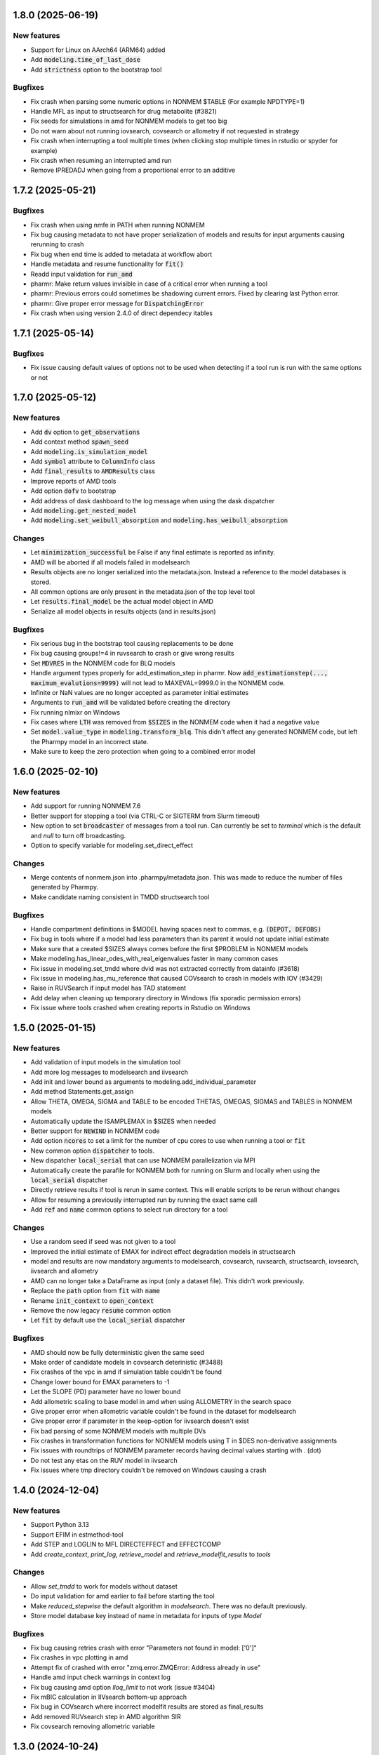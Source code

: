 .. _1.8.0:

1.8.0 (2025-06-19)
------------------

New features
============

* Support for Linux on AArch64 (ARM64) added
* Add :code:`modeling.time_of_last_dose`
* Add :code:`strictness` option to the bootstrap tool 

Bugfixes
========

* Fix crash when parsing some numeric options in NONMEM $TABLE (For example NPDTYPE=1)
* Handle MFL as input to structsearch for drug metabolite (#3821) 
* Fix seeds for simulations in amd for NONMEM models to get too big
* Do not warn about not running iovsearch, covsearch or allometry if not requested in strategy
* Fix crash when interrupting a tool multiple times (when clicking stop multiple times in rstudio or spyder for example)
* Fix crash when resuming an interrupted amd run
* Remove IPREDADJ when going from a proportional error to an additive
 
.. _1.7.2:

1.7.2 (2025-05-21)
------------------

Bugfixes
========

* Fix crash when using nmfe in PATH when running NONMEM
* Fix bug causing metadata to not have proper serialization of models and results for input arguments causing rerunning to crash
* Fix bug when end time is added to metadata at workflow abort
* Handle metadata and resume functionality for :code:`fit()`
* Readd input validation for :code:`run_amd`
* pharmr: Make return values invisible in case of a critical error when running a tool
* pharmr: Previous errors could sometimes be shadowing current errors. Fixed by clearing last Python error.
* pharmr: Give proper error message for :code:`DispatchingError`
* Fix crash when using version 2.4.0 of direct dependecy itables

.. _1.7.1:

1.7.1 (2025-05-14)
------------------

Bugfixes
========

* Fix issue causing default values of options not to be used when detecting if a tool run is run with the same options or not
 
.. _1.7.0:

1.7.0 (2025-05-12) 
------------------

New features
============

* Add :code:`dv` option to :code:`get_observations`
* Add context method :code:`spawn_seed`
* Add :code:`modeling.is_simulation_model`
* Add :code:`symbol` attribute to :code:`ColumnInfo` class
* Add :code:`final_results` to :code:`AMDResults` class
* Improve reports of AMD tools
* Add option :code:`dofv` to bootstrap
* Add address of dask dashboard to the log message when using the dask dispatcher
* Add :code:`modeling.get_nested_model`
* Add :code:`modeling.set_weibull_absorption` and :code:`modeling.has_weibull_absorption`

Changes
=======

* Let :code:`minimization_successful` be False if any final estimate is reported as infinity.
* AMD will be aborted if all models failed in modelsearch
* Results objects are no longer serialized into the metadata.json. Instead a reference to the model databases is stored.
* All common options are only present in the metadata.json of the top level tool 
* Let :code:`results.final_model` be the actual model object in AMD
* Serialize all model objects in results objects (and in results.json)
  
Bugfixes
========

* Fix serious bug in the bootstrap tool causing replacements to be done
* Fix bug causing groups!=4 in ruvsearch to crash or give wrong results
* Set :code:`MDVRES` in the NONMEM code for BLQ models
* Handle argument types properly for add_estimation_step in pharmr. Now :code:`add_estimationstep(..., maximum_evalutions=9999)` will not lead to MAXEVAL=9999.0 in the NONMEM code.
* Infinite or NaN values are no longer accepted as parameter initial estimates
* Arguments to :code:`run_amd` will be validated before creating the directory
* Fix running nlmixr on Windows
* Fix cases where :code:`LTH` was removed from :code:`$SIZES` in the NONMEM code when it had a negative value 
* Set :code:`model.value_type` in :code:`modeling.transform_blq`. This didn't affect any generated NONMEM code, but left the Pharmpy model in an incorrect state.
* Make sure to keep the zero protection when going to a combined error model


1.6.0 (2025-02-10)
------------------

New features
============

* Add support for running NONMEM 7.6
* Better support for stopping a tool (via CTRL-C or SIGTERM from Slurm timeout) 
* New option to set :code:`broadcaster` of messages from a tool run. Can currently be set to `terminal`
  which is the default and `null` to turn off broadcasting.
* Option to specify variable for modeling.set_direct_effect

Changes
=======

* Merge contents of nonmem.json into .pharmpy/metadata.json. This was made to reduce the number of files generated by
  Pharmpy.
* Make candidate naming consistent in TMDD structsearch tool
 
Bugfixes
========

* Handle compartment definitions in $MODEL having spaces next to commas, e.g. :code:`(DEPOT, DEFOBS)`
* Fix bug in tools where if a model had less parameters than its parent it would not update initial estimate
* Make sure that a created $SIZES always comes before the first $PROBLEM in NONMEM models
* Make modeling.has_linear_odes_with_real_eigenvalues faster in many common cases
* Fix issue in modeling.set_tmdd where dvid was not extracted correctly from datainfo (#3618)
* Fix issue in modeling.has_mu_reference that caused COVsearch to crash in models with IOV (#3429)
* Raise in RUVSearch if input model has TAD statement
* Add delay when cleaning up temporary directory in Windows (fix sporadic permission errors)
* Fix issue where tools crashed when creating reports in Rstudio on Windows


1.5.0 (2025-01-15)
------------------

New features
============

* Add validation of input models in the simulation tool
* Add more log messages to modelsearch and iivsearch
* Add init and lower bound as arguments to modeling.add_individual_parameter
* Add method Statements.get_assign
* Allow THETA, OMEGA, SIGMA and TABLE to be encoded THETAS, OMEGAS, SIGMAS and TABLES in NONMEM models
* Automatically update the ISAMPLEMAX in $SIZES when needed
* Better support for :code:`NEWIND` in NONMEM code
* Add option :code:`ncores` to set a limit for the number of cpu cores to use when running a tool or :code:`fit`
* New common option :code:`dispatcher` to tools.
* New dispatcher :code:`local_serial` that can use NONMEM parallelization via MPI
* Automatically create the parafile for NONMEM both for running on Slurm and locally when using the :code:`local_serial` dispatcher
* Directly retrieve results if tool is rerun in same context. This will enable scripts to be rerun without changes
* Allow for resuming a previously interrupted run by running the exact same call
* Add :code:`ref` and :code:`name` common options to select run directory for a tool

Changes
=======

* Use a random seed if seed was not given to a tool
* Improved the initial estimate of EMAX for indirect effect degradation models in structsearch
* model and results are now mandatory arguments to modelsearch, covsearch, ruvsearch, structsearch, iovsearch, iivsearch and allometry
* AMD can no longer take a DataFrame as input (only a dataset file). This didn't work previously. 
* Replace the :code:`path` option from :code:`fit` with :code:`name`
* Rename :code:`init_context` to :code:`open_context`
* Remove the now legacy :code:`resume` common option
* Let :code:`fit` by default use the :code:`local_serial` dispatcher

Bugfixes
========

* AMD should now be fully deterministic given the same seed
* Make order of candidate models in covsearch deterinistic (#3488)
* Fix crashes of the vpc in amd if simulation table couldn't be found
* Change lower bound for EMAX parameters to -1
* Let the SLOPE (PD) parameter have no lower bound
* Add allometric scaling to base model in amd when using ALLOMETRY in the search space
* Give proper error when allometric variable couldn't be found in the dataset for modelsearch
* Give proper error if parameter in the keep-option for iivsearch doesn't exist
* Fix bad parsing of some NONMEM models with multiple DVs
* Fix crashes in transformation functions for NONMEM models using T in $DES non-derivative assignments
* Fix issues with roundtrips of NONMEM parameter records having decimal values starting with . (dot)
* Do not test any etas on the RUV model in iivsearch
* Fix issues where tmp directory couldn't be removed on Windows causing a crash


1.4.0 (2024-12-04)
------------------

New features
============

* Support Python 3.13
* Support EFIM in estmethod-tool
* Add STEP and LOGLIN to MFL DIRECTEFFECT and EFFECTCOMP
* Add `create_context`, `print_log`, `retrieve_model` and `retrieve_modelfit_results` to `tools`

Changes
=======

* Allow `set_tmdd` to work for models without dataset
* Do input validation for amd earlier to fail before starting the tool
* Make `reduced_stepwise` the default algorithm in `modelsearch`. There was no default previously.
* Store model database key instead of name in metadata for inputs of type `Model`

Bugfixes
========

* Fix bug causing retries crash with error "Parameters not found in model: ['0']"
* Fix crashes in vpc plotting in amd
* Attempt fix of crashed with error "zmq.error.ZMQError: Address already in use"
* Handle amd input check warnings in context log
* Fix bug causing amd option `lloq_limit` to not work (issue #3404)
* Fix mBIC calculation in IIVsearch bottom-up approach
* Fix bug in COVsearch where incorrect modelfit results are stored as final_results
* Add removed RUVsearch step in AMD algorithm SIR
* Fix covsearch removing allometric variable


1.3.0 (2024-10-24)
------------------

New features
============

* Support `DataFrame` as input to `run_amd`
* Recognize "HESSIAN OF POSTERIOR DENSITY..." error from NONMEM (issue #3326)
* Add modeling.replace_fixed_thetas
* Add two version of the SAMBA method to covsearch
* Add modeling.get_mu_connected_to_parameter and modeling.has_mu_reference
* Support percentages for E-value in mBIC calculations
* Add strict-option in modeling.parameters-functions

Changes
=======

* Add replacement of deterministic random variables (0 FIX) in modeling.cleanup_model
* Add replacement of fixed thetas in modeling.cleanup_model
* Set ONEHEADER to newly created $TABLES for NONMEM
* Make an added RATE column for ZO absorption be int32 instead of float64
* Fix issue with different sample sequences for multivariate normal distribution between arm Macs
  and other platforms. The fix will use another sampling method, which means that it will not
  be possible to reproduce sampled values between this version of Pharmpy and the previous
* Make the default option to remove all in modeling.remove_residuals and modeling.remove_predictions None instead of 'all'
* Do not allow None for ExecutionStep.tool_option. Instead have an empty frozendict as default
* Add separate step for delinearized model in IIVSearch results
* Do not update initial estimates in tools from a model with number of significant digits unreportable
* Remove influential individual and outlier prediction tables in all tools
* Run start model in AMD in subcontext
* Add selected models to AMD models-directory

Bugfixes
========

* Fix reading in NONMEM models with TIME column having hh:mm format (but no DATx column present)
* Fix NONMEM parsing issues where having WRES in $TABLE could lead to parsing other columns incorrectly
* Let translate_nmtran_time return the input model if the input model has no dataset
* Fix bug causing NONMEM code to keep bounds on thetas after unconstrain_parameters
* Fix crashes when starting amd using the command line interface
* Fix crashes in modelsearch when running TMDD and drug metabolite in amd (issue #3203)
* Now all digits of the OFV for a NONMEM run will be read. Previously only about 13 decimals were read correctly
* Check for strictness in ruvsearch
* Fix permission denied error on multi user system for the `jupyter_execute` temp directory. This issue will
  trigger if multiple users happen to run the report generation at the same time or if a previous run crashed without
  removing the temp directory.
* Make remove_iiv handle cases where multiple assignments to same variable is made. For example when allometry has been added.
* IIVSearch bottom up algorithm does no longer run the base model
* Fix issue where delinearized model had the wrong BIC reported in result summary
* Fix bug where results from input model was not used in linearized workflow in IIVSearch
* Fix bug where files where not copied from a failed NONMEM run
* Fix AMD metadata (#3328)
* Fix bug where strictness was not checked in IOVSearch
* Fix bug where model files were overwritten if they already existed in model database
* Calculate mBIC correctly for IOVSearch

1.2.0 (2024-08-22)
------------------

New features
============

* Add `missing_data_token` to `DataInfo`. This will support a per dataset token for missing data
* Add option `missing_data_token` to `modeling.read_model` 

Changes
=======

* Replace configuration items pharmpy.data.na_rep and na_names with pharmpy.missing_data_token.

Bugfixes
========

* Fix problems with the error "[WinError 6] The handle is invalid on Windows" when creating the context
* Fix crash when updating some NONMEM models where a central compartment couldn't be found
* Fix crash when parsing certain error models that use CMT in NONMEM
* Fix multiple problems with running iivsearch with linearization
* Recognize SS and II columns when running amd from dataset
* Fix bad TAD for observation at the same time as SS dose. Was previously II. Now it is 0.

1.1.0 (2024-07-17)
------------------

New features
============

* Add modeling.set_description 

Bugfixes
========

* (pharmr) Fix regression in input conversion of `keep`-option in IIVSearch
* Allow lists in option arguments with length of 1 in modeling.add_iiv (e.g. `expression`)
* Fix regression in setting transit compartments (#3116)
* Fix crash in amd tool for search spaces with only covariate effects (#3113)
* Fix bad error message when only supplying a model to run_iivsearch
* Return NotImplemented instead of False for equality comparison of model objects
* Calculate mBIC correctly for modelsearch
* Fix crash of iivsearch for etas on epsilons in some cases, by not consider such etas in iivsearch

1.0.1 (2024-06-12)
------------------

Bugfixes
========

* Fix issue causing pharmr to crash directly before returning from some tools.
* Fix crash in NONMEM parser for CALLFL=1 statement
* Fix crashes in parsing of NONMEM dataset when AMT column had a synonym, e.g. DOSE=AMT
* Correctly create the statement for F for NONMEM models using SC as scaling factor

1.0.0 (2024-05-30)
------------------

New features
============

* eta and epsilon derivatives can be requested for NONMEM models
* Add a dummy estimation tool that could be used for testing and demonstrations
* Support linearization in iivsearch

Changes
=======

* Problematic input arguments to tools will raise InputValidationError
* The log file is now a csv file in the local direcory context
* The parent model name is no longer a part of a Model object
* All tools stores the input and final models in the context
* Input and final models will now have these names in all tool result tables
* Input models will have a proper (or empty) description in tool result tables
* modeling.vpc_plot renamed to modeling.plot_vpc
* Cleaned up the pheno model in load_example_model
* The "lzma" option in write_results was renamed to "compression"
* summarize_errors, resume_tool, rank_models, get_model_features, create_results and retrieve_final_model in tools are no longer exported
* tools.is_strictness_fulfilled have a new argument structure
* All PsN commands in the CLI have been moved to separate subcommand

Bugfixes
========

* The amd tool will raise an error if instantaneous absorption is combined with oral administration
* Make symlinks in the local directory context be relative so that the directory can be moved (does not work on Windows)
* Fix initial estimates for cat2 in covsearch
* Fix calculation of d_params in iivsearch results. Was using parent and now uses the base model.
* Make sure that predictions and residuals in EstimationStep have sorted order
* Fix broken --explicit-odes option in CLI "model print"
* "results ofv" has been removed from the CLI
* Do not output the full ModelfitResults object in results.csv

0.110.0 (2024-05-08)
--------------------

New features
============

* Add alternative categorical effect "cat2" in covsearch
* Add adaptive scope reduction and maxevals restriction in covsearch

Changes
=======

* ToolDatabase replaced with Context
* Default Context gives a new file system organization for tools
* The same model can have multiple names in a context
* New API for ModelDatabase
* Allow clashes of names in $INPUT and parameter comments
* Rename Model property model_code to code
* Rename estimation_steps to execution_steps
* Change index for modelfit_results.predictions and residuals
* Set BIC as the default selection criteria in AMD

Bugfixes
========

* Do not remove IOV if present in covsearch
* Properly parse OFV for NONMEM runs using SAEM
* Fix crash in retries caused by having fixed thetas

0.109.0 (2024-04-10)
--------------------

New features
============

* The structsearch tool can now take an mfl string as search space
* Allow list of lists of parameters in iovsearch options
* Explicitly handle CMT columns for observations in the expression for F for NONMEM models

Changes
=======

* Deafault to keeping eta on CL in iivsearch

Bugfixes
========

* Handle cases with covariates on MU when parsing phi-file with PHI columns
* Fix issues with allometry and structural covariates for PKPD models in amd
* Fix broken conversion to RxODE for models without ODE system
* Fix handling of datasets with multiple DVIDs in ruvsearch and sructsearch for TMDD models


0.108.0 (2024-03-18)
--------------------

New features
============

* New simulation tool tools.run_simulations
* Add reports with various plots for final model in all AMD subtools
* Add VPC plot to AMD
* Add functions modeling.add_predictions_residuals and modeling.remove_predictions_residuals

Changes
=======

* Force positive definitiveness in retries tool
* Make initial estimates in AMD mandatory
* Add default search space for PKPD models
* Remove TMDD models with less than 2 DVs

Bugfixes
========

* Correct extraction of CL/VC parameters in PSC metabolite models
* Remove unused K-parameters from NONMEM code
* Correct number of expected models in BIC calculation for bottom up algorithm in IIVSearch
* Use input model results when updating initial estimates for first model in bottom up algorithm in IIVSearch
* Add keep-option to bottom up algorithm in IIVSearch

0.107.0 (2024-03-04)
--------------------

New features
============

* Add bottom up algorithm in IIVSearch
* Add modeling.set_dataset
* Add AMD results plots for each DV
* Add default search space for TMDD in AMD
* Support EFIM as parameter uncertainty method
* Allow specific (covariate, parameter) combinations as part of input for mechanistic covariates in AMD

Changes
=======

* Use Pharmpy class Expr instead of sympy/symengine
* Remove ModelfitResults attribute from Model
* Change logic of IIVsearch ``algorithm`` argument, add ``correlation_algorithm`` argument
* Ignore datainfo fallback in AMD (to avoid automatically filling in information not given by user)
* Raise error instead of warn when expression is invalid in modeling.filter_dataset
* Change strategy names in AMD (to "default" and "reevaluation")

Bugfixes
========

* Keep IIV on all clearance parameters of central compartment in AMD
* Fix bug in AMD for TMDD models where `dir_name` was not specified
* Fix bug with naming of K-parameters in models with 9 compartments
* Skip first order absorption with 1 transit (no depot) combination
* Fix bug which caused added IOVs to be removed in covsearch when running AMD (edited)

0.106.0 (2024-01-11)
--------------------

New features
============

* Change to mBIC as default ranking function in modelsearch, iivsearch and iovsearch
* Add modeling.get_central_volume_and_clearance
* New option parameter_uncertainty_method to amd
* New option ignore_datainfo_fallback to amd
* Handle conversion to ETA/ETC for PHI/PHC in NONMEM phi files

Changes
=======

* Remove the order option in amd and instead add strategy with "fixed" orders and options to subtools

Bugfixes
========

* Allow ~ in paths in write_csv
* Have non-linear elimination models in default search space for amd TMDD models
* Fix issue causing removed off-diagonal omegas being transformed into thetas
* Fix issues in frem postprocessing when using mu-referencing

0.105.0 (2023-12-07)
--------------------

New features
============

* Add modeling.bin_observations
* Add modeling.plot_dv_vs_pred
* Add modeling.plot_abs_cwres_vs_ipred
* Support strictness for thetas, omegas and sigmas separately
* Support stagewise addition of covariates in amd
* Support multiple DVs for TMDD models
* Add retries tool
* Use retries in the amd

Changes
=======

* Always keep an iiv eta on clearence in amd

0.104.0 (2023-11-06)
--------------------

New features
============

* Add modeling.replace_non_random_rvs
* Add option keep_index to modeling.get_observations to allow keeping the original dataset index
* Add path-option to tools.fit
* Add function tools.is_strictness_fulfilled
* Add strictness option to AMD and subtools
* Add TMDD models to AMD
* Add option for TMDD models in structsearch
* MFL for COVSearch works the same way as for Modelsearch

Bugfixes
========

* Properly handle 0 FIX etas in calculate_bic
* Fix crash when setting 0 transit compartments
* Fix various bugs in TMDD models (including allometry)

0.103.0 (2023-10-12)
--------------------

Changes
=======

* Update initial estimates in structsearch
* Add option dv to modeling.get_individual_parameters
* Add default search space for drug-metabolite models in AMD

Bugfixes
========

* Fix bug in calculate_bic where parameters were incorrectly set to fixed for PKPD and drug-metabolite models
* Fix bug in COVSearch step numbering
* Fix bug in COVSearch where the final_model was set incorrectly
* Fix bug in COVSearch where p-value wasn't displayed for backward models

0.102.0 (2023-09-28)
--------------------

New features
============

* Add modeling.plot_dv_vs_ipred
* Add modeling.plot_cwres_vs_idv
* Add modeling.add_indirect_effect
* Add option for presystemic circulation for modeling.add_metabolite
* Add bic for multiple testing in modeling.calculate_bic
* Support PKPD models in the amd tool
* Support Drug-metabolite models in the amd tool
* Add first version of report for amd
* Add PKPD models to MFL
* Add modeling.filter_dataset

Changes
=======

* Change default p-value in ruvsearch from 0.05 to 0.001
* Change default p-values in covsearch from 0.05 and 0.01 to 0.01 and 0.001 
* Change the mfl for modelsearch to mean search space and not which transformations to do 
* Change the syntax for LAGTIME in the MFL

Bugfixes
========

* Allow ~ for home directory in read_modelfit_results

0.101.0 (2023-09-01)
--------------------

New features
============

* Add modeling.load_dataset and modeling.unload_dataset
* Add @BIOAVAIL to MFL
* Add support for iv-oral administration for amd tool


0.100.0 (2023-08-25)
--------------------

New features
============

* Support for M5, M6 and M7 methods for blq data
* New symbols @PK and @PD in MFL
* Internal support for multiple doses to one compartment

Changes
=======

* Change the blqdv type to blq in datainfo
* Better usage of BLQ and LLOQ columns for blq data

0.99.0 (2023-08-23)
-------------------

New features
============

* Add function modeling.set_reference_values
* Add function modeling.set_lloq_data
* Parse IV+oral models using CMT column
* Specify DV in RUVSearch
* Option to add logit IIV in ``add_iiv``
* New options for remove_loq_data

Changes
=======

* Make Task and Workflow immutable
* Ignore fixed IIVs/IOVs in IIVSearch and IOVSearch

Bugfixes
========

* Fix bug where epsilons where removed in ``remove_iiv``
* Fix bug in ``create_basic_pk_model`` to handle space separated datasets

0.98.0 (2023-07-21)
-------------------

New features
============

* Support for multiple doses
* Add function ``modeling.add_bioavailability``
* Add function ``modeling.remove_bioavailability``
* Support for PKPD models in structsearch
* Option to keep IIVs in IIVSearch
* Option to test uncertainty methods in Estmethod
* Autogenerate CMT column

Changes
=======

* Rename BLQ flag datainfo typ to ``blqdv``

0.97.0 (2023-06-28)
-------------------

New features
============

* Support BLQ transformations in RUVSearch
* New tool structsearch and support for TMDD models
* Add function ``modeling.set_direct_effect``
* Add function ``modeling.add_effect_compartment``

Changes
=======

* Reorganizing of modeling module
* Support changing error model with BLQ transformation
* Add ``max_iter`` option for RUVSearch

0.96.0 (2023-05-26)
-------------------

Changes
=======

* Rename functions handling the precision matrix (was previously referring to information matrix which was an error)
* Remove saddle reset for default AMD model
* Let LLQ column takes precedence over BLQ column

New features
============

* Add tools.load_example_modelfit_results

Bugfixes
========

* Fix bug where if-statements were reordered incorrectly

0.95.0 (2023-05-22)
-------------------

Changes
=======

* ``ModelfitResults.ofv_iterations`` and ``ModelfitResults.parameter_estimates_iterations`` have NaN rows in failed runs

Bugfixes
========

* Fix bug causing changes in FIX from model1 to model4 to crash frem
* Fix bug causing individual parameters in $ERROR to crash frem
* create_report now does not assume that results.json already exists
* ~ for $HOME is now supported in write_model and create_report
* Fix bug where LLOQ value did not override column in dataset in ``transform_blq``
* Correct BLQ indicator column condition in ``transform_blq``
* Fix bug where modelfit results were not connected to model after a fit

0.94.0 (2023-04-26)
-------------------

New features
============

* Support parsing assignments other than DADT in $DES in NONMEM
* Fix parsing of some complex ODE-systems in NONMEM

Changes
=======

* Drop support for Python 3.8

Bugfixes
========

* Fix bug causing BIC calculation to fail for models having first order absorption and lag_time after going into zero order absorption

0.93.0 (2023-04-19)
-------------------

New features
============

* Add function ``modeling.get_zero_order_inputs``
* Add function ``modeling.set_zero_order_input``
* Add function ``modeling.set_tmdd``
* Added plugin to convert models to RxODE
* Support conversion of more models to nlmixr

Changes
=======

* ``modeling.generate_model_code`` was renamed to ``modeling.get_model_code`` since the code is not generated by this function
* Do not use ADVAN7 because models that should work with ADVAN7 didn't were found

Bugfixes
========

* Fix multiple bugs in parsing $TABLE headers

0.92.0 (2023-04-05)
-------------------

New features
============

* Add function ``modeling.is_linearized``
* Add function ``modeling.plot_transformed_eta_distributions``
* Add function ``modeling.create_config_template``
* Add function ``modeling.get_dv_symbol``
* Add function ``modeling.get_initial_conditions``
* Add function ``modeling.set_initial_condition``
* Add function ``modeling.transform_blq``

Bugfixes
========

* Fix bug where $ABBR wasn't added for etas

0.91.0 (2023-03-03)
-------------------

New features
============

* Add function ``modeling.create_basic_pk_model``
* Add function ``modeling.add_metabolite``
* Add function ``modeling.set_dvid``
* Add function ``modeling.has_weighted_error_model``

Changes
=======

* ``model.dependent_variable`` becomes ``model.dependent_variables``

Bugfixes
========

* Fix regression causing DEFDOSE to sometimes be put on the wrong compartment
* Fix ruvsearch crashing in case of bad modelfit_results (#1551)

0.90.0 (2023-02-24)
-------------------

New features
============

* Add function ``modeling.has_odes``
* Add function ``modeling.has_linear_odes``
* Add function ``modeling.has_linear_odes_with_real_eigenvalues``
* Add function ``modeling.is_real``
* Support for more types of models in the nlmixr plugin
* Automatic selection between ADVAN5 and ADVAN7 for NONMEM models

Changes
=======

* Remove modeling.copy_model
* Support nlmixr2 instead of nlmixr for the nlmixr plugin
* The Model class is now immutable
* update_source is run by all transformation functions

0.89.0 (2023-01-26)
-------------------

New features
============

* Add function ``modeling.display_odes``
* Add support for Python 3.11

Changes
=======

* Naming of parameters for NONMEM models reworked. Configuration options removed.
* Only allow MFL as input to ``run_covsearch``
* Remove ``read_model_from_database`` from ``pharmpy.modeling``
* Merge ``ExplicitODESystem`` into ``CompartmentalSystem``

0.88.0 (2022-12-21)
-------------------

New features
============

* Add algorithm `exhaustive_only_eval` to Estmethod tool
* Add replace methods to Assignment, Compartment, Bolus and Infusion

Changes
=======

* Rename algorithms in Estmethod tool: `reduced` -> `exhaustive`. `exhaustive` -> `exhaustive_only_eval`
* Always add iteration 0 in ofv_iterations and parameter_estimates_iterations for eval models with FO/FOCE

0.87.0 (2022-12-14)
-------------------

Changes
=======

* Allometry model will update initial estimates in allometry tool
* Base model in IIVSearch tool will update initial estimates
* Do not update initial estimates from model that did not minimize successfully (except rounding errors), this affects all AMD subtools
* Rename derive to replace in some base classes

0.86.0 (2022-11-30)
-------------------

Changes
=======

* Add description to proxy-models (#1314)
* Input check covariates (#1355), allometric variable (#1378) occasion-column before running AMD

Bugfixes
========

* Fix typo in COVSearch that caused it to select model with highest OFV (#1377)
* Ignore NaNs when selecting models in COVSearch (#1381)
* Fix issue where initial estimate for KM (in MM-elimination) was set outside of NONMEM's bounds (#1064)
* Fix issue where individuals without observations were not filtered for general model objects (afd7707, #1139)
* Fix issue where saddle reset was not added in start model for AMD (#1394)

0.85.0 (2022-11-18)
-------------------

Changes
=======

* Covariates are defined in search space option in AMD-tool
* Store name of final model instead of final model in AMD
* Change methods and solvers option in estimation method tool: None means none should be tested
* Add FORMAT option if length of IDs are too long (#1139)
* Make Result classes immutable

Bugfixes
========

* Fix bug in results parsing where extracting whether parameters are fixed (#1117)
* Add timeout-loop to wait for .lst-file when renaming

0.84.1 (2022-11-13)
-------------------

Changes
=======

* Much faster parsing of NONMEM models
* 4 times faster parsing of NONMEM phi files

Bug fixes
=========

* Have correct F-statement in $ERROR for $DES NONMEM models 
* Read compartment names correctly when having both NCOMP and COMP in $MODEL of NONMEM models

0.84.0 (2022-11-09)
-------------------

New features
============

* Add modeling.deidentify_data

Changes
=======

* Change CLI anonymize into deidentify

0.83.0 (2022-11-01)
-------------------

Changes
=======

* Only test IOV on statements before ODE

Bug fixes
=========

* Allow spaces in DADT definitions when parsing ODE
* Fix issue where expression setter was used
* Fix issue in IIVSearch where tool doesn't continue to next step if there is a multivariate distribution
* Input dataset into model constructor in convert model (fixes #1293)
* Modelfit should not crash if .lst-file does not exist, warns if .lst and .ext-files do not exist (#1302, #1303)


0.82.0 (2022-10-24)
-------------------

Changes
=======

* modeling.summarize_modelfit_results takes results objects instead of model objects
* Do not include aic and bic in summarize_modelfit_results

0.81.1 (2022-10-24)
-------------------

Bug fixes
=========

* Handle NM-TRAN datasets with one and two digit year in DATx column using default LAST20 (50)

0.81.0 (2022-10-21)
-------------------

New features
============

* Add tools.read_modelfit_results

Changes
=======

* run_modelsearch, run_iovsearch, run_ruvsearch, run_allometry, run_covsearch, run_amd and run_iivsearch now need results as a separate input

Bug fixes
=========

* Correct scaling for F in NOMEM models for ADVAN 2,4,5,7 and 12

0.80.0 (2022-10-19)
-------------------

Changes
=======

* modeling.fit returns ModelfitResults instead of Model
* Let zero_protect default to True for modeling.set_proportional_error_model
* Faster parsing of NONMEM table files

Bug fixes
=========

* Let bioavailability parameters be part of rhs of ode_system
* Make sure initials are non-zero for absorption parameters

0.79.0 (2022-10-16)
-------------------

New features
============

* Relative paths in files, absolute paths in Python objects (#1180, fixes 887)
* Validate tool inputs (#1162, fixes #1032)
* Add allow_nested flag to add_covariate_effect (#1004)
* Add has_covariate_effect and remove_covariate_effect (#1004)
* Generalize get_rv_parameters (#1181)
* 9fd701521 Store input models in tool database
* Replace best_model with final_model_name and retrieve_final_model
* a7fbcbfe2 Handle results and databases as input to retrieve_models
* Add modeling.update_initial_individual_estimates function

Changes
=======

* Include input model as step 0 in summary_models for AMD tools
* Rename all AMD tool candidates such that modelsearch_candidate1 -> modelsearch_run1
* Add columns for number of parameters and delta parameters in summary_tool for AMD tools
* Only include chosen models in AMD summary_tool
* New names and description for COVSearch candidates
* Modify COVSearch summary_tool to include information from the steps-table, remove ranking
* New candidate descriptions in IOVSearch
* Add multiindex to RUVSearch which include step/iteration, remove ranking.
* Add algorithm column to IIVSearch summary_tool, remove algorithm from candidate name
* Compare final model in IIVSearch to input model, return input if worse
* Generalize detection of existing effects in add_covariate_effect (#1004)
* calculate_bic and calculate_aic will need the -2LL as input instead of modelfit_results
* calculate_eta_shrinkage needs the explicit arguments parameter_estimates and individual_estimates
* calculate_individual_shrinkage needs the explicit arguments parameter_estimates and individual_estimates_covariance
* check_parameters_near_bounds needs the parameter estimates given in the arguments
* check_high_correlations needs the correlation matrix as an explicit argument 
* plot_iofv_vs_iofv takes two iofv series instead of two models as input
* plot_individual_predictions takes the predictions dataframe as input
* create_joint_distribution takes an option individual_estimates argument and does not use modelfit_results directly
* evaluate_expression to get parameter estimates from optional argument instead of from modelfit_results
* evaluate_population_prediction will not take parameter estimates from modelfit_results
* evaluate_individual_prediction will not take parameter estimates from modelfit_results
* evaluate_eta_gradient will not take parameter estimates from modelfit_results
* evaluate_epsilon_gradient will not take parameter estimates from modelfit_results
* evaluate_weighted_residuals will not take parameter estimates from modelfit_results
* sample_parameters_from_covariance_matrix will need parameter_estimates and covariance_matrix as explicit arguments
* sample_parameters_uniformly will need parameter_esimtates as explicit arguments
* sample_individual_estimates will need individual_estimates and individual_estimates_covariance as explicit arguments
* calculate_individual_parameter_statistics and calculate_pk_parameters_statistics will need parameter estimates and covariance matrix
* update_inits need explicit estimates as argument and does not use modelfit_results
* update_inits does not update initial individual estimates
* Move predict_* functions from modeling to pharmpy.tools
* Move summarize_individuals and summarize_individuals_count_table to pharmpy.tools
* Move print_fit_summary to pharmpy.tools
* Move write_results to pharmpy.tools
* Move summarize_errors to pharmpy.tools
* Move rank_models to pharmpy.tools
* Move summarize_modelfit_results to pharmpy.tools
* Speedup parsing of NONMEM results

Bug fixes
=========

* 297a64041 Handle individual_ofv is None in dofv (fixes #1101)
* 57fc4fee8 Fix adding categorical covariate effects (#1004)

0.78.0 (2022-09-20)
-------------------

Changes
=======

* fd417aaf Always return a new model in convert_model
* d5458e36 Raise KeyError in LocalModelDirectory#retrieve_model (instead of FileNotFoundError)
* 1193bd39 Remove unused pharmpy.symbols submodule

Bugfixes
========

* bb96a13c Fix update_parameters when parameters are added
* 0ca786c5 Fix backward search of covsearch
* dd056da3 Fix for models with bioavailability parameters
* 915bc9c7 Fix get_config_path output when config file is disabled
* 82b32278 Remove some unwanted debug printing
* 1131a610 Fix issue in PsN SCM results parsing
* ebfafb45 Assign ODE as compartmental system to variable (#1173)

0.77.0 (2022-09-08)
-------------------

Changes
========

* fb070ee1 Return input model if allometry model fails (#1049)

0.76.1 (2022-09-06)
-------------------

Bugfixes
========

* Fix issue with adding allometry to models with MM elimination
* Make pyreadr an optional dependency, making Pharmpy easier to install on Mac M1

0.76.0 (2022-09-05)
-------------------

New features
============

* Add modeling.get_evid to get or create evid from a model
* Add modeling.get_cmt to get or create a cmt column from a model
* New column type: "rate"

Changes
=======

* Rename "resmod" tool to "ruvsearch"
* Return only DataFrame in modeling.rank_models
* Fall back to rank value if model fails in modeling.rank_models (fix #916)
* Rename "strictness" to "errors_allowed" in modeling.rank_models
* Only allow "rounding errors" by amd, iivsearch, iovsearch, modelsearch and covsearch (fix #1055)
* Add attibute significant_digits to ModelfitResults

Bugfixes
========

* Serialize modelfit results #1092
* Exlude "unreportable number of significant digits" in modeling.rank_models (fix #1076)

0.75.0 (2022-08-10)
-------------------

New features
============

* SCM forward search followed by backward search in covsearch (#988)

Changes
=======

* Change initial estimates of IIV parameters of start model in AMD tool (1c65359)
* Change default order of subtools in AMD tool (42fe72f)

Bugfixes
========

* Make NONMEM column renaming work in more cases (#1001)
* Fix issue when search spaces which lead to uneven branch length in reduced stepwise algorithm (#694)
* Fix issue with error record not numbering amounts properly with non-linear elimination (#708)
* Fix issue with comments being removed in omega blocks (#790, #974)
* Fix ranking issue when candidate models do not produce an OFV (#1017)
* Fix issue with reading datasets in AMD with RATE column (#989)

0.74.0 (2022-07-18)
-------------------

Changes
=======

* Rename `pharmpy.parameter` to `pharmpy.parameters` (71f4cf23)
* Merge COVsearch DSL into MFL (#932, #973)
* Add ZO absorption to default search space in AMD (cfc09bad)

Bugfixes
========

* Make `run_amd` work in more cases (#975)
* Make `run_iovsearch` work in more cases (#917, #977)
* Make `remove_iov` work in more cases (#917)
* Make `get_pk_parameters`/`run_covsearch` work in more cases (#908)
* Make NONMEM `.mod` parsing work in more cases (#917, #975, #977)
* Make NONMEM `.mod` updating work in more cases (fd564168)
* Make NONMEM dataset column dropping work in more cases (088a046a)
* Make ODES updates work in more cases (c76fa476, 430f1d2e)

0.73.0 (2022-06-21)
-------------------

New features
============

* Add covsearch tool
* Add function tools.retrieve_models to read in models from a tool database
* Add functions modeling.get_individual_parameters, modeling.get_pk_parameters, modeling.get_rv_parameter, and modeling.has_random_effect

Changes
=======

* Include covsearch tool in AMD
* Add results for AMD tool
* Move fit, run_tool, run_amd, and all tool wrappers from modeling module to tool module
* Rename 'diagonal' -> 'add_diagonal' in iiv strategy option for iivsearch and modelsearch tool
* Include column for selection criteria in rank_models

0.72.0 (2022-06-08)
-------------------

New features
============

* Add iovsearch tool
* Add function modeling.summarize_errors to get a summary dataframe of parsed errors from result files
* Add modeling.make_declarative
* Add modeling.cleanup_model
* Add modeling.greekify_model

Changes
=======

* Use 'no_add', 'diagonal', 'fullblock', or 'absorption_delay' instead of numbers for iiv_strategy in iivsearch and modelsearch-tool
* Add results and documentation for allometry tool
* Add error summaries to iivsearch, modelsearch, resmod, and allometry tools
* Add algorithm argument in estmethod tool ('exhaustive' and 'reduced')

Bugfixes
========

* Handle etas after ODEs in iivsearch-tool

0.71.0 (2022-05-24)
-------------------

New features
============

* Add functions find_clearance_parameters and find_volume_parameters

Changes
=======

* Rename candidate models in estmethod tool

Bugfixes
========

* Add upper limit to VP parameter in modelsearch tool
* Fix issue with matrices not being considered positive semidefinite but considered positive definite


0.70.1 (2022-05-17)
-------------------

Bugfixes
========

* Require pandas 1.4 or newer for multiindex joins. (Fixes #820)

0.70.0 (2022-05-13)
-------------------

New features
============

* New tool allometry added
* Add modeling.summarize_individuals_count_table
* Add modeling.calculate_ucp_scale
* Add modeling.calculate_parameters_from_ucp
* Add description attribute to model objects
* Add wrappers for iivsearch and modelsearch tools (run_iivsearch and run_modelsearch)
* Add documentation for iivsearch tool

Changes
=======

* resmod can now iterate and add multiple residual error models
* Automatically generate R examples in a seprate tab in documentation
* Merge iiv functions into one iivsearch algorithm ('brute_force')
* Use parameter names instead of eta names in iivsearch tool features

Bugfixes
========

* Make sure dropping of DATE columns in NONMEM models are handled correctly
* Solve issue with sporadic crashes because of a database race condition
* Solve issue with sporadic crashes caused by race in lazy parsing of NONMEM records
* Fix issues with converting some piecewise functions to NONMEM code correctly
* Fix issue with generating candidate models for iivsearch tool
* Fix issue with duplicate candidate models in iivsearch tool (#745)

0.69.0 (2022-04-29)
-------------------

New features
============

* Add 1st and 3rd quantiles of residual to simeval results

Changes
=======

* Rename mfl -> search_space in modelsearch and amd
* Use BIC as default ranking function in modelsearch
* Start model in modelsearch is not fitted
* Update modelsearch documentation

Bugfixes
========

* Fix bad odes when adding two peripheral compartments to model with MM elimination
* Fix bug in block splitting in IIV-tool (fixes #745)

0.68.0 (2022-04-27)
-------------------

Bugfixes
========

* Fix bad odes when adding peripheral compartment to model with MM elimination (fixes #710)

0.67.0 (2022-04-25)
-------------------

New features
============

* Add modeling.get_thetas, modeling.get_omegas and modeling.get_sigmas
* Add configuration option for NONMEM license file path

Bugfixes
========

* Correct parsing of ADVAN=ADVANx in $SUBROUTINES in NONMEM models
* Fix issue with duplicated TAD in $INPUT after add_time_after_dose
* Fix issue with not being able to use models with assignments in $DES in estmethod tool
* Set an upper limit for intercompartmental clearances in the modelsearch tool (fixes #695)

0.66.0 (2022-04-20)
-------------------

Bugfixes
========

* Fix NONMEM model parsing issue causing ADVAN not to change for models with DEFOBS in $MODEL

0.65.0 (2022-04-14)
-------------------

New features
============

* Add option in `add_iiv` and `add_pk_iiv` to choose initial estimate

Changes
=======

* Replace different iiv-options in IIV-tool with `iiv_strategy`
* Use 0.01 as initial estimate for added IIVs in modelsearch tool

Bugfixes
========

* Add K-parameters in NONMEM model when changing to general linear (GL) solvers

0.64.0 (2022-04-12)
-------------------

New features
============

* Add modeling.solve_ode_system
* Add documentation for .datainfo file
* Add iofv plot to linearize results
* Store tool meta data in metadata.json

Changes
=======

* New options for modelsearch tool: switch order of mfl and algorithm, replace different iiv-options with `iiv_strategy`

0.63.0 (2022-04-07)
-------------------

New features
============

* Support ~ as HOME in file paths input by users
* Add modeling.read_dataset_from_datainfo
* Store unique datasets for tool runs

Bugfixes
========

* Fix problem with TAD calculation for datasets with ADDL
* Handle LinAlgError when updating initial estimates in modelsearch (#656)

0.62.0 (2022-04-04)
-------------------

New feature
===========

* Store unique datasets in models/.datasets

Changes
=======

* New name for final model in resmod

Bugfixes
========

* Use NaN in summary_individuals if tflite cannot be used

0.61.1 (2022-03-31)
-------------------

Bugfixes
========

* Fix time after dose calculation for steady state dosing
* Fix issue where create_joint_distribution could create matrices that are not positively definite (#649)
* Keep IIV from MAT in MDT when adding a transit (#654)

0.61.0 (2022-03-29)
-------------------

New features
============

* Add modeling.summarize_individuals

Changes
=======

* Change initial estimates for QP1/QP2 ratio to 0.1/0.9

Bugfixes
========

* Handle ADDL columns for add_time_after_dose

0.59.0 (2022-03-25)
-------------------

New features
============

* Add modeling.expand_additional_doses


0.58.4 (2022-03-24)
-------------------

Bugfixes
========

* Fix issue with start model not being selected if no candidates are better in IIV- and modelsearch-tool
* Fix issue with ranking models by dBIC in IIV-tool


0.58.1 (2022-03-22)
-------------------

Bugfixes
========

* Fix ordering of TAD values for dose at some time as observation
* Fix TAD values for datasets with reset time event
* Handle models with no covariates for predict_outliers and predict_influential_individuals

0.58.0 (2022-03-22)
-------------------

New features
============

* Add modeling.add_pk_iiv to add iiv to all pk parameters of a model

Changes
=======

* Change cutoff for zero protection in proportional error ModelSyntaxError
* Change to checking for positive semidefiniteness instead of only positive definiteness when validating omegas

Bugfixes
========

* Fix BIC-mixed calculation to not count thetas related to non-random etas (0 FIX) towards random parameters
* Read 0 FIX diagonal etas as random variables


0.57.0 (2022-03-21)
-------------------

Bugfixes
========

* Keep thetas/etas when going across absorption transformations (#588, #625)
* Fix missing ALAG-parameter in non-linear elimination (#578)
* Fix issue with added VC1-parameter when adding transits to non-linear elimination (#577)
* Fix missing D1-parameter and RATE-column when adding zero order absorption to non-linear elimination (#578)
* Only do update_inits if start model was successful in IIV-tool (#632)
* Fix issue where etas where added to KA/K-parameters instead of MAT/MDT (#636)

0.56.0 (2022-03-17)
-------------------

Changes
=======

* Remove ZO elimination from the default search space in model search
* Do not apply resmod mode if no change on the full model

Bugfixes
========

* Fix bad calculation of number of observations for datasets with both EVID and MDV
* Properly handle observations and dose at same time for time after dose calculation
* Handle DATE column for time after dose calculation
* Handle NONMEM models with no ETAs


0.55.0 (2022-03-16)
-------------------

New features
============

* Option in modeling.update_inits to move estimates that are close to boundary

Changes
=======

* Set different initial estimates of clearance for peripherals (#590)


Bugfixes
========

* Fix issue with duplicated features with IIV-options in modelsearch-tool
* Fix issue where $MODEL was not added when setting ODE solver to GL or GL_REAL
* Fix issue where reduced_stepwise failed for certain search spaces (#616)
* Fix issue with reading in sampled_iofv in simeval
* Use the same time varying cutoff for resmod models and best model

0.54.0 (2022-03-08)
-------------------

New features
============

* New IIV version of BIC in calculate_bic
* Use IIV BIC in iiv tool
* Add allometry step in amd tool
* Reduced stepwise algorithm in modelsearch
* Add cutoff option to predict_outliers etc

Bugfixes
========

* Fix issue with failing to creating correct subblocks of fullblock of random variables
* Set index name to id-name in predict_outliers

0.53.0 (2022-03-04)
-------------------

New features
============

* Add option to remove specific IOV random variables
* Support Python 3.10
* Add modeling.check_dataset

Changes
=======

* modeling.calculate_bic: Count epsilons interacting with etas to random parameters
* Updated tensorflow models for prediction of outliers and influential individuals
* Only consider parameters with etas for covariate modelbuilding in amd
* Include AIC/BIC in modeling.summarize_modelfit_results

Bugfixes
========

* Update solvers in estmethod-tool
* Handle Q-parameters when adding IIV on structural parameters in iiv-tool
* Only add IIV on MDT-parameter with add_mdt_iiv-option in modelsearch-tool

0.52.0 (2022-02-25)
-------------------

New features
============

* Add covariate search to amd tool

0.51.0 (2022-02-24)
-------------------

New features
============

* Add option to add IIV to start model in iiv-tool
* Add solver option in estmethod-tool
* Add option to add IIV only on MDT in modelsearch-tool


Changes
=======

* | modeling.calculate_bic can Calculate three different versions of the BIC
  | default has switched to be a mixed effects version
* Remove etas instead of setting to 0 fix in iiv-tool
* Parse more errors and warnings in .lst-file
* Rename add_eta -> add_iivs, etas_as_fullblock -> iiv_as_fullblock, add_mdt_eta -> add_mdt_iiv in modelsearch

0.50.1 (2022-02-16)
-------------------

Bugfixes
========

* Handle long paths when fitting NONMEM model

0.50.0 (2022-02-16)
-------------------

New features
============

* Add modeling.write_results
* Add modeling.print_fit_summary
* Add modeling.remove_loq_data
* Add first version of WIP scm wrapper

Changes
=======

* Change in mfl in modelsearch such that transits that don't keep depot will have additional transit
* Make it possible to set $DATA directly for NONMEM models (via datainfo.path) (#130)

0.49.0 (2022-02-10)
-------------------

New features
============

* Add modeling.calculate_se_from_cov
* Add modeling.calculate_se_from_inf
* Add modeling.calculate_corr_from_cov
* Add modeling.calculate_cov_from_inf
* Add modeling.calculate_cov_from_corrse
* Add modeling.calculate_inf_from_cov
* Add modeling.calculate_inf_from_corrse
* Add modeling.calculate_corr_from_inf
* Add modeling.create_report
* Add modeling.check_high_correlations
* Add modeling.calculate_bic
* Add modeling.check_parameters_near_bounds
* Add option to choose search space in AMD-tool

Changes
=======

* Use p-value instead of OFV cutoff in resmod

Bugfixes
========

* Fix issue with no conversion to $DES for some models (#528)

0.48.0 (2022-02-04)
-------------------

New features
============

* Parse estimation step runtime from NONMEM results file

Changes
=======

* Force initial estimates when reading model file to be positive definite

Bugfixes
========

* Random block was not split properly in some cases when random variable was removed
* Add $COV correctly in NM-TRAN models (#457)


0.47.0 (2022-01-28)
-------------------

* Add modeling.drop_columns
* Add modeling.drop_dropped_columns
* Add modeling.undrop_columns
* Add modeling.translate_nmtran_time


0.46.0 (2022-01-27)
-------------------

* Add modeling.calculate_aic
* Add modeling.print_model_code
* Add modeling.has_michaelis_menten_elimination
* Add modeling.has_zero_order_elimination
* Add modeling.has_first_order_elimination
* Add modeling.has_mixed_mm_fo_elimination
* Add parent_model attribute to Model object
* Support non-linear elimination in search space in modelsearch tool
* Rename summary -> summary_tool in IIV and modelsearch tool, add summary_models
* Update modelsearch algorithm to only run 2C if previous model is 1C
* Fix bug in transformation order in features column of summary in modelsearch tool

0.45.0 (2022-01-21)
-------------------

* Add timevarying models to resmod

0.44.0 (2022-01-20)
-------------------

* Add modeling.create_symbol
* Add modeling.remove_unused_parameters_and_rvs
* Add modeling.mu_reference_model
* Add modeling.simplify_expression
* Add option keep_depot to modeling.set_transit_compartments
* Add CLI for estmethod tool
* Add attributes isample, niter, auto and keep_every_nth_iter to EstimationStep
* Remove stepwise algorithm in modelsearch tool

0.43.0 (2022-01-12)
-------------------

* Add modeling.bump_model_number
* Fix regression in detection of dv column when synonym was used

0.42.0 (2022-01-11)
-------------------

* Add modeling.get_doseid
* Add modeling.get_unit_of
* Add modeling.get_concentration_parameters_from_data
* Add modeling.write_csv
* Add modeling.resample_data
* Add modeling.omit_data
* Add modeling.get_observation_expression
* Add modeling.get_individual_prediction_expression
* Add modeling.get_population_prediction_expression
* Add modeling.evaluate_individual_prediction
* Add modeling.evaluate_population_prediction
* Add modeling.calculate_eta_gradient_expression
* Add modeling.calculate_epsilon_gradient_expression
* Add modeling.evaluate_eta_gradient
* Add modeling.evaluate_epsilon_gradient
* Add modeling.evaluate_weighted_residuals
* Support for Python 3.7 dropped

0.41.0 (2021-12-21)
-------------------

* Add modeling.get_individuals
* Add modeling.get_baselines
* Add modeling.get_covariate_baselines
* Add modeling.get_doses
* Add modeling.list_time_varying_covariates
* Add combined error model to resmod
* Add option to zero_protect to set_proportional_error_model
* Add tool estmeth to find optimal estimation method for a model
* Fix bug causing resmod models to be incorrect
* New model.datainfo object

0.40.0 (2021-12-16)
-------------------

* Add modeling.add_allometry

0.39.0 (2021-12-15)
-------------------

* Add AMD and IIV tool and respective functions run_amd and run_iiv
* Add function add_covariance_step and remove_covariance_step
* Add method insert_after to ModelStatements
* Add option to set limit or no limit for power_on_ruv theta
* Rename EstimationMethod to EstimationStep and add EstimationSteps class
* Parse eta and epsilon derivatives from $TABLE
* Fix bug where lag time is removed when changing to ZO or FO absorption

0.38.0 (2021-12-08)
-------------------

* Add function to get path to user configuration file
* Add function to get missing DVs
* Add option to add IIV on structural parameters (as diagonal and block)
* Add guard for log(0) in proportional error for log data
* Avoid crash if plots cannot be created in CDD results
* Fix issue saving modelsearch results
* Fix bipp issues with etas outside of FREM matrix

0.37.1 (2021-11-26)
-------------------

* Fix bug causing frem report to crash with #IDs > 5000
* Fix bug for shifted uncertainty in frem with bipp

0.37.0 (2021-11-24)
-------------------

* First version of IIV-tool
* Rename set_lag_time to add_lag_time
* Include run type in summarize_modelfit_results
* Fix bug with force option in write_model
* Fix bug in parsing .ext-files with tables without header
* Fix bug with nested update_source crashing due to incorrect handling of diagonal records
* Fix bug with inserted IGNORE on comment lines

0.36.0 (2021-11-11)
-------------------

* Add option to set_dtbs_error_model to fix parameters to 0 (i.e. get data on log-scale)
* Create model file when fitting a model that has no model file
* Fix bug where files are missing during e.g. modelsearch
* Fix crash when including a model with no results in summarize_modelfit_results
* Fix bug in Pharmr where integers where interpreted as floats
* Fix issue with extra IPRED on power_on_ruv model

0.35.0 (2021-11-02)
-------------------

* Option to include all estimation steps in summarize_modelfit_results
* Use kwargs in set_estimation_step and add_estimation_step
* First version of logger (via model.modelfit_results.log)

0.34.3 (2021-10-28)
-------------------

* Let parametrization of peripheral compartment rates be kept if volume parameter can be found in the expression for K.
* Fix bug causing crashes when parsing some lst-files due to mixed encodings.

0.34.2 (2021-10-26)
-------------------

* Fix broken parallelization for tools (workflows)
* Fix bug causing parsing of some NM-TRAN datasets to set a column index

0.34.1 (2021-10-20)
-------------------

* Fix issues with retrieving results after model runs

0.34.0 (2021-10-14)
-------------------

* Remove the need for update_source. Instead use model.model_code or modeling.generate_model_code(model)
* str(model) can no longer be used to get the model_code
* Fix crash in model database when using copies of models

0.33.0 (2021-10-11)
-------------------

* Add modeling.read_model_from_database
* Add modeling.print_model_symbols
* Add modeling.append_estimation_step_options
* Fix crash for $DES models with RATE in dataset
* Fix estimation status for evaluation steps to use latest estimation

0.32.0 (2021-09-28)
-------------------

* Move plot_iofv_vs_iofv to modeling
* Add modeling.get_observations
* Add modeling.plot_individual_predictions

0.31.0 (2021-09-21)
-------------------

* Move parameter_sampling-functions into modeling module
* Add run_tool function to modeling
* Add predict_outliers, predict_influential_individuals and predict_influential_outliers functions to modeling
* Update API documentation (e.g. add examples, and improved index)

0.30.0 (2021-09-06)
-------------------

* Add modeling.load_example_model
* Move eta_shrinkage results method to modeling.calculate_eta_shrinkage
* Add first version of resmod tool
* Update documentation (including API reference)
* Rename summarize_models to summarize_modelfit_results
* Fix bug related in running NONMEM on Windows via Rstudio

0.29.0 (2021-08-25)
-------------------

* Rename zero_order_absorption to set_zero_order_absorption
* Rename first_order_absorption to set_first_order_absorption
* Rename bolus_absorption to set_bolus_absorption
* Rename seq_zo_fo_absorption to set_seq_zo_fo_absorption
* Rename have_zero_order_absorption to has_zero_order_absorption
* Rename power_on_ruv to set_power_on_ruv
* Rename add_lag_time to set_lag_time
* Move individual_shrinkage results method to modeling.calculate_individual_shrinkage

0.28.0 (2021-08-24)
-------------------

* Move method individual_parameter_statistics from Results to a function in modeling and rename to calculate_individual_parameter_statistics
* Move method pk_parameters from Results to a function in modeling and rename to calculate_pk_parameters_statistics
* Rename create_rv_block to create_joint_distribution
* Rename split_rv_block to split_joint_distribution
* New default option force=True for write_model
* Rename ninds to get_number_of_individuals
* Rename nobs to get_number_of_observations
* Rename nobsi to get_number_of_observations_per_individual
* Rename remove_error to remove_error_model
* Rename additive_error to set_additive_error_model
* Rename proportional_error to set_proportional_error_model
* Rename combined_error to set_combined_error_model
* Rename has_additive_error to has_additive_error_model
* Rename has_proportional_error to has_proportional_error_model
* Rename has_combined_error to has_combined_error_model
* Rename theta_as_stdev to use_thetas_for_error_stdev
* Rename set_dtbs_error to set_dtbs_error_model
* Rename boxcox to transform_etas_boxcox
* Rename tdist to transform_etas_tdist
* Rename john_draper to transform_etas_john_draper
* Rename iiv_on_ruv to set_iiv_on_ruv
* Rename add_parameter to add_individual_parameter
* Rename first_order_elimination to set_first_order_elimination
* Rename zero_order_elimination to set_zero_order_elimination
* Rename michaelis_menten_elimination to set_michaelis_menten_elimination
* Rename mixed_mm_fo_elimination to mixed_mm_fo_elimination
* Function summarize_models to create a summary of models
* Parse total runtime
* Revert to dask distributed

0.27.0 (2021-08-09)
-------------------

* Use dask threaded for Windows, allow configuration of dispatcher type
* Filter out individuals without observations in .phi-file

0.26.1 (2021-08-04)
-------------------

* Correct residual calculation in simeval
* Correct how laplace estimation method is written

0.26.0 (2021-07-13)
-------------------

* Add functions to set, add, and remove estimation step
* Add supported estimation methods (ITS, LAPLACE, IMPMAP, IMP, SAEM)
* When updating estimation step, old options are kept

0.25.1 (2021-07-08)
-------------------

* Read site path if user path doesn't exist (previously read user path)
* Change return type of covariates to a list for easier handling in R

0.25.0 (2021-06-24)
-------------------

* Add modeling.ninds, nobs and nobsi to get number of individuals and observations of dataset
* Add reading results for resmod and crossval
* Add structural bias, simeval and resmod results to qa results
* Update index of cdd case_results to plain numbers
* Support line continuation (&) in NM-TRAN code
* Fix error in calculation of sdcorr form of parameter estimates
* Fix crash of cdd results retrieval
* Various fixes for running NONMEM models

0.24.0 (2021-05-25)
-------------------

* Added theta_as_stdev, set_weighted_error_model and set_dtbs_error
* Error models can be added with log transformed DV using `data_trans` option
* Added model attributes data_transformation and observation_transformation
* Protected functions in NM-TRAN translated to Piecewise. Should now give the
  same result as when evalutated by NONMEM.
* Bugfixes for frem, scm and bootstrap results generation
* Rename model attribute dependent_variable_symbol to dependent_variable
* Added simplify method on Parameter class to simplify expressions given parameter constraints

0.23.4 (2021-05-03)
-------------------

* 10-100 times Speedup of modeling.evaluate_expression

0.23.3 (2021-04-29)
-------------------

* Documentation fix for pharmr release
* Handle implicit ELSE clauses for NM-TRAN IF

0.23.2 (2021-04-28)
-------------------

* Fix bug #177


0.23.1 (2021-04-28)
-------------------

* Bugfixes

0.23.0 (2021-04-28)
-------------------

* Add function modeling.evaluate_expression
* Some documentation for modelfit_results
* Reworked interface to RandomVariables and Parameters
* Bugfixes

0.22.0 (2021-03-29)
-------------------

* Support COM(n) in NONMEM abbreviated code
* Fix stdin handling issue when running NONMEM from R

0.21.0 (2021-03-22)
-------------------

*  New function `read_results` in modeling
*  Add method to convert ExplicitODESystem to CompartmentalSystem
*  Support running NONMEM 7.3 and 7.5
*  Bugfixes:

   * Allow protected functions in NONMEM abbreviated code
   * Fix bad rates when changing number of transit compartments (#123)

0.20.1 (2021-03-11)
-------------------

* Fix regression for calling NONMEM

0.20.0 (2021-03-11)
-------------------

* New function modeling.set_peripheral_compartments
* New tool Model Search
* New model attribute `estimation_steps` to read and change $ESTIMATION
* Bugfixes (#99, #118)

0.19.0 (2021-03-02)
-------------------

* Add create_result to create results from PsN
* Add documentation for covariate effects

0.18.0 (2021-03-01)
-------------------

* Add functions to fix and unfix values to a specified value
* Add documentation for using Pharmpy with NONMEM models
* New execution system for modelfit
* Support for single string input for transformations of etas and epsilons (e.g. add_iov)
* Various bugfixes, including running NONMEM via Pharmpy on Windows

0.17.0 (2021-02-15)
-------------------

* Add function to split an eta from a block structure
* New names for covariance between etas in create_rv_block
* Clearer error messages when adding IOVs (if only one level of occasion) and for parameter_names config

0.16.0 (2021-02-08)
-------------------

* Improve initial estimates for adding peripheral compartments
* Parameter names are set according to priority in config
* Avoid duplication of e.g. median/mean when having multiple covariate effects with the same covariate
* Change assignments when multiple covariate effects are applied to the same parameter to be combined in one line
* Do not change error model if it is the same error model transformation multiple times
* Add AggregatedModelfitResults
* Document scm results

0.15.0 (2021-02-01)
-------------------

* Change parameter_names config option to be a list of prioritized methods
* Option to read names from $ABBR for NONMEM models
* Add option to give parameter names to methods.add_iiv
* Add calculation of elimination half-life to one comp models in modelfit_results.pk_parameters
* Document cdd results
* Add set_initial_estimates, set_name and copy_model to modeling
* Allow single str as input to add_iiv and add_iov

0.14.0 (2021-01-25)
-------------------

* Support reading $DES-records
* Add individual_parameter_statistics to ModelfitResults
* Add pk_parameters to ModelfitResults
* Add add_iov to modeling
* Rename add_etas -> add_iiv

0.13.0 (2021-01-18)
-------------------

* Change names of covariate effect parameters for add_covariate_effects
* Improve ordering of terms in created NONMEM expressions
* Add parameter_inits, base_parameter_change, parameter_variability and coefficients to frem_results
* Add SimevalResults class
* Add fit and read_model_from_string functions to modeling
* Add solver attribute to ODESystem to be able to select ODE-system solver. Currently ADVANs for NONMEM
* New method nonfixed_inits to ParameterSet
* Add residuals attribute to ModelfitResults
* Various bug fixes
* Migrate to github actions for continuous integration

0.12.0 (2020-12-18)
-------------------

* Add modeling.update_inits, modeling.add_peripheral_compartment and modeling.remove_peripheral_compartment
* Update FREM documentation
* Switch to using modelled covariate values for baselines in FREM
* Add methods for retrieving doses and Cmax, Tmax, Cmin and Tmin from dataset
* Various bugfixes and support for more ADVAN/TRANS combinations

0.11.0 (2020-11-20)
-------------------

* Method df.pharmpy.observations to extract observations from dataframe
* Add ColumnTypes EVENT and DOSE
* Add model.to_base_model to convert model to its raw base model form
* New functions in modeling: remove_iiv, zero_order_elimination,
  comined_mm_fo_elimination and add_parameter
* Split modeling.absorption_rate and error into multiple functions
* Add calculations of AIC and BIC to ModelfitResults
* Improved pretty printing

0.10.0 (2020-11-16)
-------------------

* modeling.create_rv_block
* modeling.michaelis_menten_elimination
* modeling.set_transit_compartments
* First version of modelfit method
* Add first version of bootstrap method
* Add parameter estimates histograms to bootstrap report
* Add automatic update of $SIZES PD when writing/updating NONMEM model
* Additions to QAResults
* NMTRanParseError replaced with ModelSyntaxError
* Multiple bugfixes to frem and scm result calculations

0.9.0 (2020-10-26)
------------------

* Add error_model function to the modeling module
* Added more standard models for modeling.add_etas
* Improve BootstrapResults
* Add plots to bootstrap
* Add support for the PHARMPYCONFIGPATH environment variable
* Add QAResults and LinearizeResults classes
* Bugfixes for some Windows specific issues

0.8.0 (2020-10-08)
------------------

* Add basic modeling functions to the modeling module
* modeling.add_etas
* Improved bootstrap results generation and additional plots
* Bugfix: Labelled OMEGAS could sometimes get wrong symbol names

0.7.0 (2020-09-28)
------------------

* Add method reset_indices in Results to flatten multiindices. Useful from R.
* absorption_rate can also set sequential zero first absorption
* New functionsadd_lag_time and remove_lag_time in modeling
* Add basic functions fix/unfix_parameter, update_source and read_model to modeling API
* Updated reading of NONMEM results
* Bugfixes in add_covariate_effects and absorption_rate
* Fix crash in FREM results if no log option could be found in meta.yaml

0.6.0 (2020-09-18)
------------------

* Add eta transformations: boxcox, t-dist and John Draper
* Add results cdd and scm to CLI
* Add different views for scm results
* Add support for taking parameter names from comment in NONMEM model
* Remove assumptions for symbols
* Add modeling.absorption_rate to set 0th or first order absorption
* Add update of $TABLE numbers

0.5.0 (2020-09-04)
------------------

* Many bugfixes and improvements to NONMEM code record parser
* Add calculation of symbolic and numeric eta and eps gradients, population and individulal prediction and wres for PRED models
* Add option to use comments in NONMEM parameter records as names for parameters
* Reading of ODE systems from NONMEM non-$DES models
* Calculation of compartmental matrix and ODE system
* New module 'modeling'
* Function in modeling and CLI to change ADVAN implicit compartmental models to explicit $DES
* Function in modeling and CLI to add covariate effects
* Functions for reading cdd and scm results from PsN runs
* Many API updates
* Extended CLI documentation

0.4.0 (2020-07-24)
------------------

* Add categorical covariates to covariate effects plot in FREM
* Better support for reading NONMEM code statements (PK and PRED)
* Support for updating NONMEM code statements (PK and PRED)
* Bugfixes for CLI


0.3.0 (2020-06-16)
------------------

* New CLI command 'data append'
* Parameter names is now the index in Parameters.summary()
* FREM postprocessing
* Standardized results.yaml and results.csv

0.2.0 (2020-03-27)
------------------

First release


0.1.0 (2018-07-22)
------------------

Initial library development/testing directory structure.

